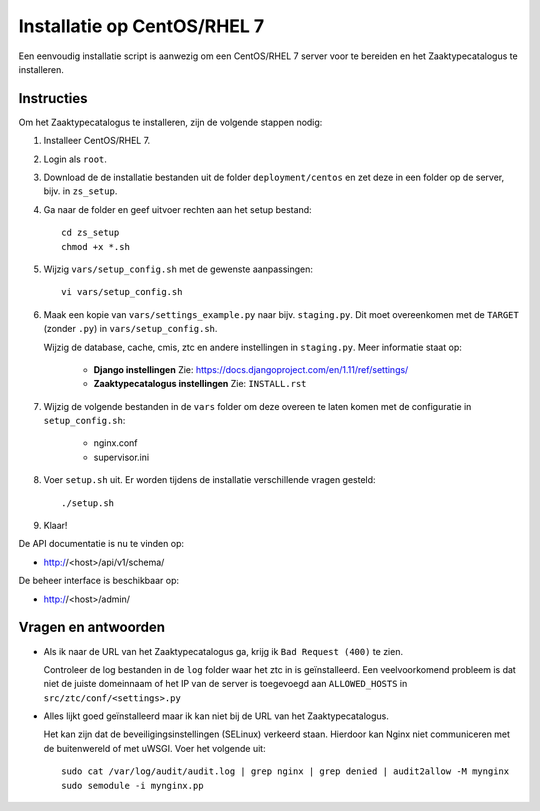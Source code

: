 ============================
Installatie op CentOS/RHEL 7
============================

Een eenvoudig installatie script is aanwezig om een CentOS/RHEL 7 server voor
te bereiden en het Zaaktypecatalogus te installeren.

Instructies
===========

Om het Zaaktypecatalogus te installeren, zijn de volgende stappen nodig:

#. Installeer CentOS/RHEL 7.

#. Login als ``root``.

#. Download de de installatie bestanden uit de folder ``deployment/centos`` en
   zet deze in een folder op de server, bijv. in ``zs_setup``.

#. Ga naar de folder en geef uitvoer rechten aan het setup bestand::

    cd zs_setup
    chmod +x *.sh

#. Wijzig ``vars/setup_config.sh`` met de gewenste aanpassingen::

    vi vars/setup_config.sh

#. Maak een kopie van ``vars/settings_example.py`` naar bijv. ``staging.py``.
   Dit moet overeenkomen met de ``TARGET`` (zonder ``.py``) in
   ``vars/setup_config.sh``.

   Wijzig de database, cache, cmis, ztc en andere instellingen in
   ``staging.py``. Meer informatie staat op:

    * **Django instellingen**
      Zie: https://docs.djangoproject.com/en/1.11/ref/settings/

    * **Zaaktypecatalogus instellingen**
      Zie: ``INSTALL.rst``

#. Wijzig de volgende bestanden in de ``vars`` folder om deze overeen te laten
   komen met de configuratie in ``setup_config.sh``:

    * nginx.conf
    * supervisor.ini

#. Voer ``setup.sh`` uit. Er worden tijdens de installatie verschillende
   vragen gesteld::

    ./setup.sh

#. Klaar!


De API documentatie is nu te vinden op:

* http://<host>/api/v1/schema/

De beheer interface is beschikbaar op:

* http://<host>/admin/


Vragen en antwoorden
====================

* Als ik naar de URL van het Zaaktypecatalogus ga, krijg ik
  ``Bad Request (400)`` te zien.

  Controleer de log bestanden in de ``log`` folder waar het ztc in is
  geïnstalleerd. Een veelvoorkomend probleem is dat niet de juiste domeinnaam
  of het IP van de server is toegevoegd aan ``ALLOWED_HOSTS`` in
  ``src/ztc/conf/<settings>.py``

* Alles lijkt goed geïnstalleerd maar ik kan niet bij de URL van het
  Zaaktypecatalogus.

  Het kan zijn dat de beveiligingsinstellingen (SELinux) verkeerd staan.
  Hierdoor kan Nginx niet communiceren met de buitenwereld of met uWSGI. Voer
  het volgende uit::

    sudo cat /var/log/audit/audit.log | grep nginx | grep denied | audit2allow -M mynginx
    sudo semodule -i mynginx.pp

